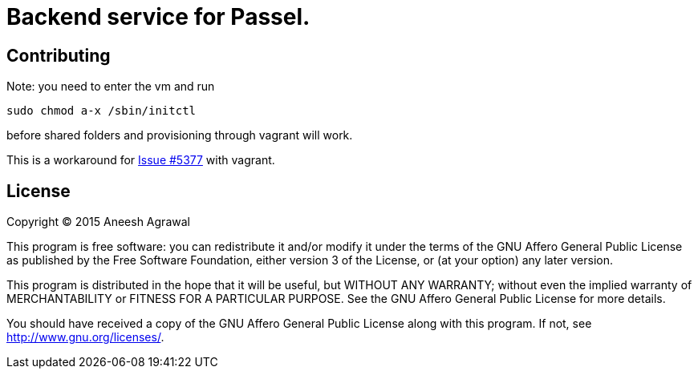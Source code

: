 = Backend service for Passel.
:source-highlighter: highlightjs

== Contributing

Note: you need to enter the vm and run
[source,bash]
----
sudo chmod a-x /sbin/initctl
----
before shared folders and provisioning through vagrant will work.

This is a workaround for link:https://github.com/mitchellh/vagrant/issues/5377[Issue #5377] with vagrant.

== License

Copyright (C) 2015 Aneesh Agrawal

This program is free software: you can redistribute it and/or modify
it under the terms of the GNU Affero General Public License as published by
the Free Software Foundation, either version 3 of the License, or
(at your option) any later version.

This program is distributed in the hope that it will be useful,
but WITHOUT ANY WARRANTY; without even the implied warranty of
MERCHANTABILITY or FITNESS FOR A PARTICULAR PURPOSE.  See the
GNU Affero General Public License for more details.

You should have received a copy of the GNU Affero General Public License
along with this program.  If not, see <http://www.gnu.org/licenses/>.

